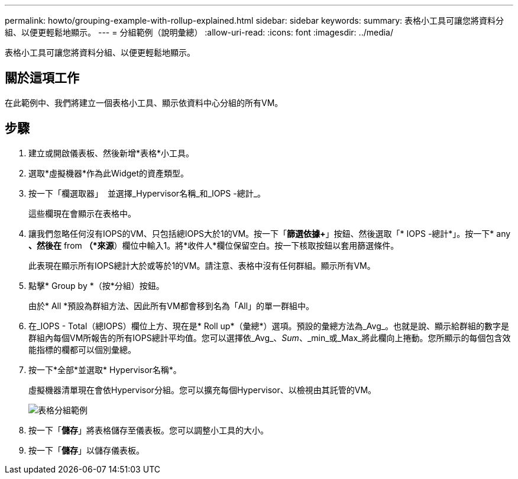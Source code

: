 ---
permalink: howto/grouping-example-with-rollup-explained.html 
sidebar: sidebar 
keywords:  
summary: 表格小工具可讓您將資料分組、以便更輕鬆地顯示。 
---
= 分組範例（說明彙總）
:allow-uri-read: 
:icons: font
:imagesdir: ../media/


[role="lead"]
表格小工具可讓您將資料分組、以便更輕鬆地顯示。



== 關於這項工作

在此範例中、我們將建立一個表格小工具、顯示依資料中心分組的所有VM。



== 步驟

. 建立或開啟儀表板、然後新增*表格*小工具。
. 選取*虛擬機器*作為此Widget的資產類型。
. 按一下「欄選取器」 image:../media/column-picker-button.gif[""] 並選擇_Hypervisor名稱_和_IOPS -總計_。
+
這些欄現在會顯示在表格中。

. 讓我們忽略任何沒有IOPS的VM、只包括總IOPS大於1的VM。按一下「*篩選依據+*」按鈕、然後選取「* IOPS -總計*」。按一下* any *、然後在* from *（*來源*）欄位中輸入1。將*收件人*欄位保留空白。按一下核取按鈕以套用篩選條件。
+
此表現在顯示所有IOPS總計大於或等於1的VM。請注意、表格中沒有任何群組。顯示所有VM。

. 點擊* Group by +*（按+*分組）按鈕。
+
由於* All *預設為群組方法、因此所有VM都會移到名為「All」的單一群組中。

. 在_IOPS - Total（總IOPS）欄位上方、現在是* Roll up*（彙總*）選項。預設的彙總方法為_Avg_。也就是說、顯示給群組的數字是群組內每個VM所報告的所有IOPS總計平均值。您可以選擇依_Avg_、_Sum_、_min_或_Max_將此欄向上捲動。您所顯示的每個包含效能指標的欄都可以個別彙總。
. 按一下*全部*並選取* Hypervisor名稱*。
+
虛擬機器清單現在會依Hypervisor分組。您可以擴充每個Hypervisor、以檢視由其託管的VM。

+
image::../media/table-grouping-example.gif[表格分組範例]

. 按一下「*儲存*」將表格儲存至儀表板。您可以調整小工具的大小。
. 按一下「*儲存*」以儲存儀表板。

